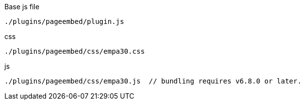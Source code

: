 .Base js file
[source, js]
----
./plugins/pageembed/plugin.js
----

.css
[source, js]
----
./plugins/pageembed/css/empa30.css
----

.js
[source, js]
----
./plugins/pageembed/css/empa30.js  // bundling requires v6.8.0 or later.
----
